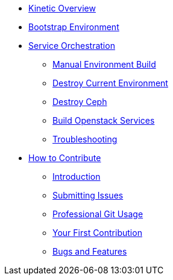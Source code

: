 * xref:kinetic.adoc[Kinetic Overview]
* xref:bootstrap.adoc[Bootstrap Environment]
* xref:orchestration.adoc[Service Orchestration]
** xref:orchestration.adoc#build[Manual Environment Build]
** xref:orchestration.adoc#destroy_services[Destroy Current Environment]
** xref:orchestration.adoc#destroy_ceph[Destroy Ceph]
** xref:orchestration.adoc#build_services[Build Openstack Services]
** xref:orchestration.adoc#troubleshooting[Troubleshooting]

* xref:contributing.adoc[How to Contribute]
** xref:contributing.adoc#introduction[Introduction]
** xref:contributing.adoc#submitting-issues[Submitting Issues]
** xref:contributing.adoc#professional-git-usage[Professional Git Usage]
** xref:contributing.adoc#your-first-contribution[Your First Contribution]
** xref:contributing.adoc#bugs-and-features[Bugs and Features]